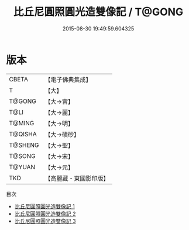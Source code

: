 #+TITLE: 比丘尼圓照圓光造雙像記 / T@GONG

#+DATE: 2015-08-30 19:49:59.604325
* 版本
 |     CBETA|【電子佛典集成】|
 |         T|【大】     |
 |    T@GONG|【大→宮】   |
 |      T@LI|【大→麗】   |
 |    T@MING|【大→明】   |
 |   T@QISHA|【大→磧砂】  |
 |   T@SHENG|【大→聖】   |
 |    T@SONG|【大→宋】   |
 |    T@YUAN|【大→元】   |
 |       TKD|【高麗藏・東國影印版】|
目次
 - [[file:KR6d0110_001.txt][比丘尼圓照圓光造雙像記 1]]
 - [[file:KR6d0110_002.txt][比丘尼圓照圓光造雙像記 2]]
 - [[file:KR6d0110_003.txt][比丘尼圓照圓光造雙像記 3]]
